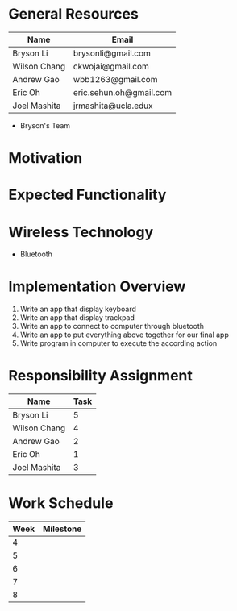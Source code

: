 * General Resources
| Name           | Email                   |
|----------------+-------------------------|
| Bryson Li      | brysonli@gmail.com      |
| Wilson Chang   | ckwojai@gmail.com       |
| Andrew Gao     | wbb1263@gmail.com       |
| Eric Oh        | eric.sehun.oh@gmail.com |
| Joel Mashita   | jrmashita@ucla.edux     |
- Bryson's Team
* Motivation
* Expected Functionality
* Wireless Technology  
  - Bluetooth
* Implementation Overview
  1) Write an app that display keyboard
  2) Write an app that display trackpad
  3) Write an app to connect to computer through bluetooth
  4) Write an app to put everything above together for our final app
  5) Write program in computer to execute the according action
* Responsibility Assignment
  | Name         | Task |
  |--------------+------|
  | Bryson Li    |    5 |
  | Wilson Chang |    4 |
  | Andrew Gao   |    2 |
  | Eric Oh      |    1 |
  | Joel Mashita |    3 |
* Work Schedule
  | Week | Milestone |
  |------+-----------|
  |    4 |           |
  |    5 |           |
  |    6 |           |
  |    7 |           |
  |    8 |           |
